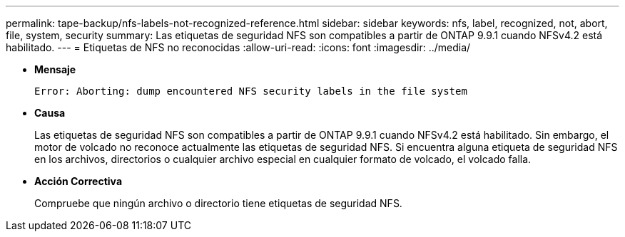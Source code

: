 ---
permalink: tape-backup/nfs-labels-not-recognized-reference.html 
sidebar: sidebar 
keywords: nfs, label, recognized, not, abort, file, system, security 
summary: Las etiquetas de seguridad NFS son compatibles a partir de ONTAP 9.9.1 cuando NFSv4.2 está habilitado. 
---
= Etiquetas de NFS no reconocidas
:allow-uri-read: 
:icons: font
:imagesdir: ../media/


[role="lead"]
* *Mensaje*
+
`Error: Aborting: dump encountered NFS security labels in the file system`

* *Causa*
+
Las etiquetas de seguridad NFS son compatibles a partir de ONTAP 9.9.1 cuando NFSv4.2 está habilitado. Sin embargo, el motor de volcado no reconoce actualmente las etiquetas de seguridad NFS. Si encuentra alguna etiqueta de seguridad NFS en los archivos, directorios o cualquier archivo especial en cualquier formato de volcado, el volcado falla.

* *Acción Correctiva*
+
Compruebe que ningún archivo o directorio tiene etiquetas de seguridad NFS.


